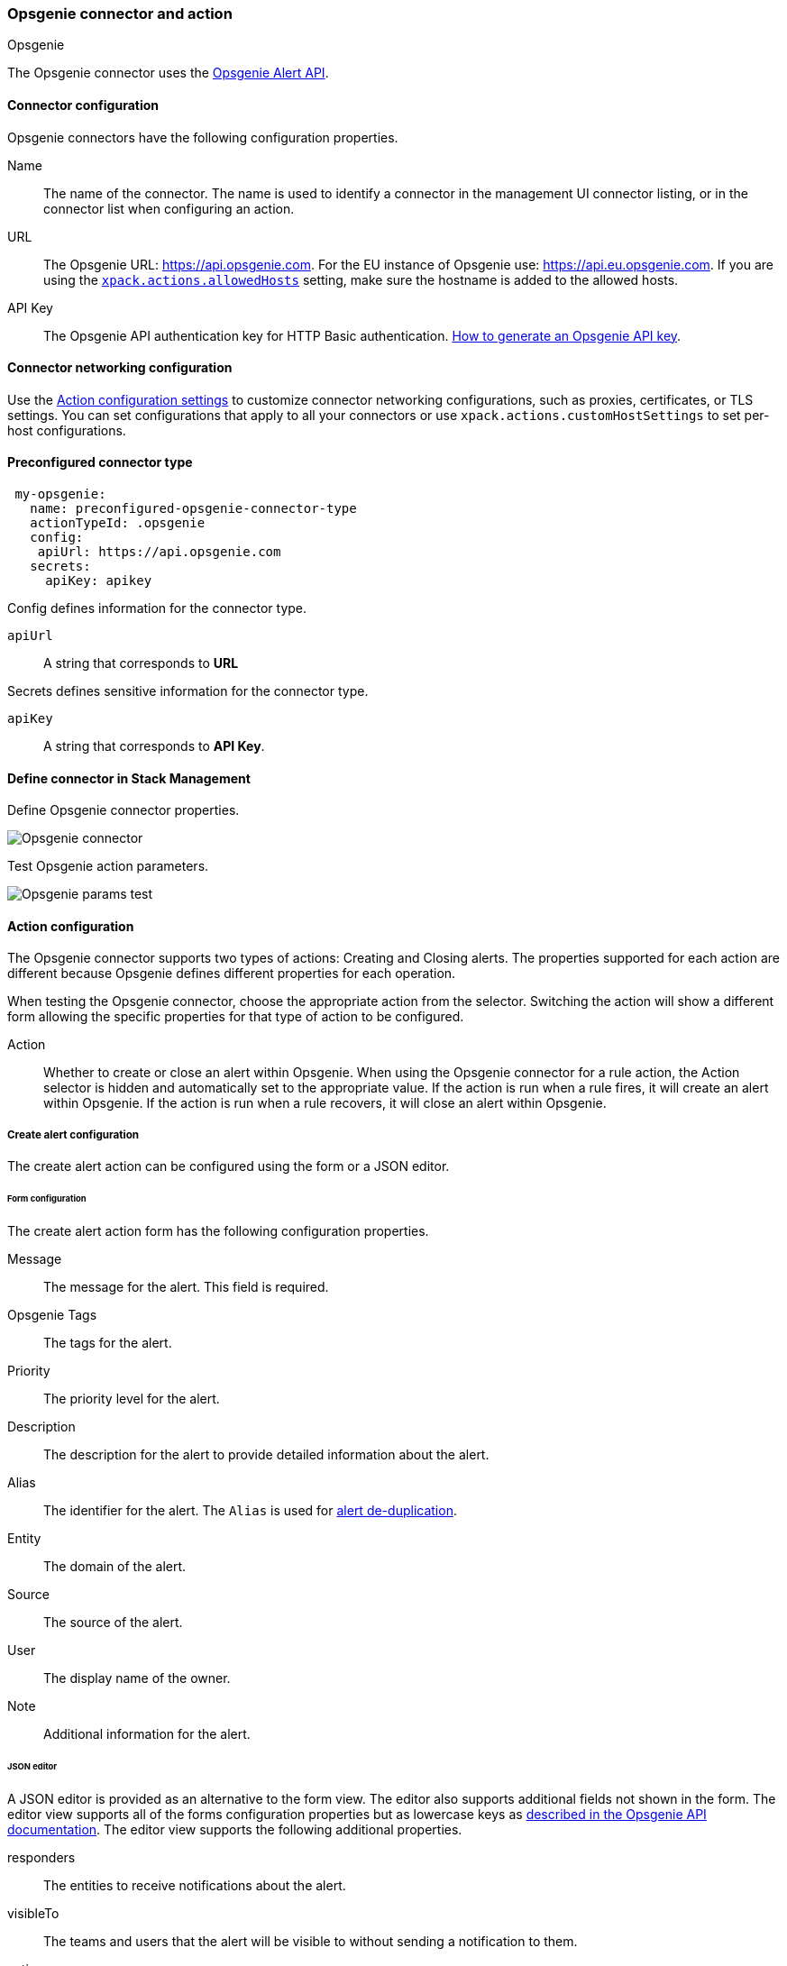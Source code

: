 [role="xpack"]
[[opsgenie-action-type]]
=== Opsgenie connector and action
++++
<titleabbrev>Opsgenie</titleabbrev>
++++

The Opsgenie connector uses the https://docs.opsgenie.com/docs/alert-api[Opsgenie Alert API].

[float]
[[opsgenie-connector-configuration]]
==== Connector configuration

Opsgenie connectors have the following configuration properties.

Name::      The name of the connector. The name is used to identify a  connector in the management UI connector listing, or in the connector list when configuring an action.
URL::     The Opsgenie URL: https://api.opsgenie.com. For the EU instance of Opsgenie use: https://api.eu.opsgenie.com. If you are using the <<action-settings, `xpack.actions.allowedHosts`>> setting, make sure the hostname is added to the allowed hosts.
API Key::   The Opsgenie API authentication key for HTTP Basic authentication. https://support.atlassian.com/opsgenie/docs/create-a-default-api-integration/[How to generate an Opsgenie API key].

[float]
[[opgenie-connector-networking-configuration]]
==== Connector networking configuration

Use the <<action-settings, Action configuration settings>> to customize connector networking configurations, such as proxies, certificates, or TLS settings. You can set configurations that apply to all your connectors or use `xpack.actions.customHostSettings` to set per-host configurations.

[float]
[[Preconfigured-opsgenie-configuration]]
==== Preconfigured connector type

[source,text]
--
 my-opsgenie:
   name: preconfigured-opsgenie-connector-type
   actionTypeId: .opsgenie
   config:
    apiUrl: https://api.opsgenie.com
   secrets:
     apiKey: apikey
--

Config defines information for the connector type.

`apiUrl`:: A string that corresponds to *URL*

Secrets defines sensitive information for the connector type.

`apiKey`:: A string that corresponds to *API Key*.

[float]
[[define-opsgenie-ui]]
==== Define connector in Stack Management

Define Opsgenie connector properties.

[role="screenshot"]
image::management/connectors/images/opsgenie-connector.png[Opsgenie connector]

Test Opsgenie action parameters.

[role="screenshot"]
image::management/connectors/images/opsgenie-params-test.png[Opsgenie params test]

[float]
[[opsgenie-action-configuration]]
==== Action configuration

The Opsgenie connector supports two types of actions: Creating and Closing alerts. The properties supported for each action are different because Opsgenie defines different properties for each operation.

When testing the Opsgenie connector, choose the appropriate action from the selector. Switching the action will show a different form allowing the specific properties for that type of action to be configured.

Action::    Whether to create or close an alert within Opsgenie. When using the Opsgenie connector for a rule action, the Action selector is hidden and automatically set to the appropriate value. If the action is run when a rule fires, it will create an alert within Opsgenie. If the action is run when a rule recovers, it will close an alert within Opsgenie.

[float]
[[opsgenie-action-create-alert-configuration]]
===== Create alert configuration

The create alert action can be configured using the form or a JSON editor.

[float]
[[opsgenie-action-create-alert-form-configuration]]
====== Form configuration

The create alert action form has the following configuration properties.

Message::   The message for the alert. This field is required.
Opsgenie Tags::   The tags for the alert.
Priority::  The priority level for the alert.
Description::   The description for the alert to provide detailed information about the alert.
Alias::   The identifier for the alert. The `Alias` is used for https://support.atlassian.com/opsgenie/docs/what-is-alert-de-duplication/[alert de-duplication].
Entity::  The domain of the alert.
Source::  The source of the alert.
User::    The display name of the owner.
Note::    Additional information for the alert.

[float]
[[opsgenie-action-create-alert-json-configuration]]
====== JSON editor

A JSON editor is provided as an alternative to the form view. The editor also supports additional fields not shown in the form. The editor view supports all of the forms configuration properties but as lowercase keys as https://docs.opsgenie.com/docs/alert-api#create-alert[described in the Opsgenie API documentation]. The editor view supports the following additional properties.

responders::  The entities to receive notifications about the alert.
visibleTo::   The teams and users that the alert will be visible to without sending a notification to them.
actions::   The custom actions available to the alert.
details::   The custom properties of the alert.

[float]
[[opsgenie-action-create-alert-json-example-configuration]]
Example JSON editor contents

[source,json]
--
{
  "message": "An example alert message",
  "alias": "Life is too short for no alias",
  "description":"Every alert needs a description",
  "responders":[
      {"id":"4513b7ea-3b91-438f-b7e4-e3e54af9147c", "type":"team"},
      {"name":"NOC", "type":"team"},
      {"id":"bb4d9938-c3c2-455d-aaab-727aa701c0d8", "type":"user"},
      {"username":"trinity@opsgenie.com", "type":"user"},
      {"id":"aee8a0de-c80f-4515-a232-501c0bc9d715", "type":"escalation"},
      {"name":"Nightwatch Escalation", "type":"escalation"},
      {"id":"80564037-1984-4f38-b98e-8a1f662df552", "type":"schedule"},
      {"name":"First Responders Schedule", "type":"schedule"}
  ],
  "visibleTo":[
      {"id":"4513b7ea-3b91-438f-b7e4-e3e54af9147c","type":"team"},
      {"name":"rocket_team","type":"team"},
      {"id":"bb4d9938-c3c2-455d-aaab-727aa701c0d8","type":"user"},
      {"username":"trinity@opsgenie.com","type":"user"}
  ],
  "actions": ["Restart", "AnExampleAction"],
  "tags": ["OverwriteQuietHours","Critical"],
  "details":{"key1":"value1","key2":"value2"},
  "entity":"An example entity",
  "priority":"P1"
}
--

[float]
[[opsgenie-action-close-alert-configuration]]
===== Close alert configuration

The close alert action has the following configuration properties.

Alias::   The identifier for the alert. The `Alias` is used for https://support.atlassian.com/opsgenie/docs/what-is-alert-de-duplication/[alert de-duplication]. The alias must match the value used when creating the alert.
Note::    Additional information for the alert.
Source::  The display name of the source.
User::    The display name of the owner.

[float]
[[configuring-opsgenie]]
==== Configure an Opsgenie account

Opsgenie offers https://www.atlassian.com/software/opsgenie/try[free trial instances], which you can use to test creating and closing alerts.

After obtaining an Opsgenie instance, https://support.atlassian.com/opsgenie/docs/create-a-default-api-integration/[configure the API integration].

If a free trial is being used, navigate to the `Teams` dashboard and select the appropriate team.

image::management/connectors/images/opsgenie-teams.png[Opsgenie teams dashboard]

Select the `Integrations` menu item and select `Add integration`.

image::management/connectors/images/opsgenie-integrations.png[Opsgenie teams integrations]

Search for `API` and select the `API` integration.

image::management/connectors/images/opsgenie-add-api-integration.png[Opsgenie API integration]

Configuration the integration as needed and make note of the `API Key`. This key should be used to populate the `API Key` field when creating the Kibana Opsgenie connector. Click `Save Integration`.

image::management/connectors/images/opsgenie-save-integration.png[Opsgenie save integration]
